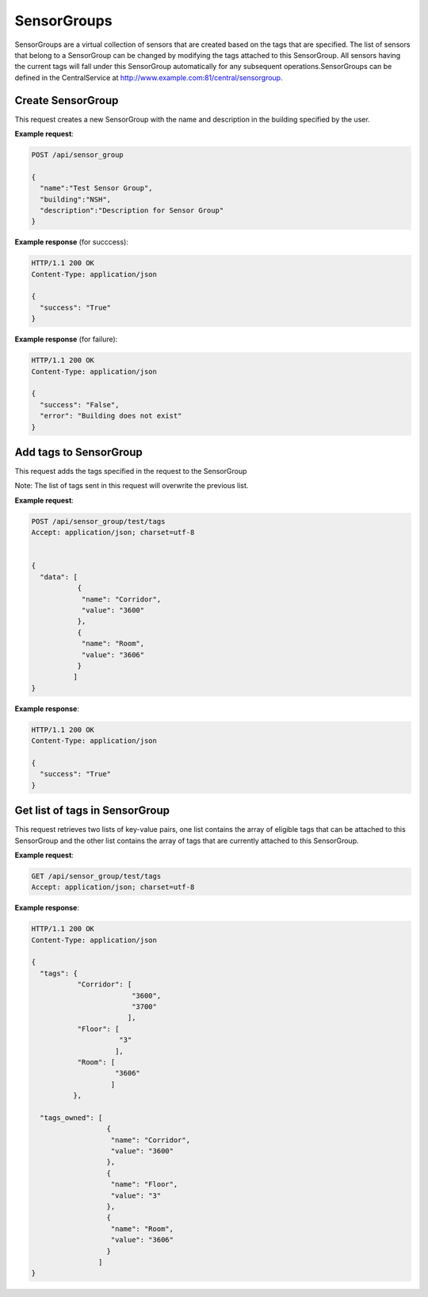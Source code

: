 .. CentralService API Documentation


SensorGroups
############

SensorGroups are a virtual collection of sensors that are created based on the tags that are specified. The list of sensors that belong to a SensorGroup can be changed by modifying the tags attached to this SensorGroup. All sensors having the current tags will fall under this SensorGroup automatically for any subsequent operations.SensorGroups can be defined in the CentralService at http://www.example.com:81/central/sensorgroup.

Create SensorGroup
******************

This request creates a new SensorGroup with the name and description in the building specified by the user.

.. http:post:: /api/sensor_group

   :json string name: Name of the sensor group
   :json string building: Building to which this sensor group belongs
   :json string description: Description for the sensor group

   :returns:
      * **success** `(string)` -- Returns 'True' if data is posted succesfully otherwise 'False'
      * **error** `(string)` -- An additional value that will be present only if the request fails specifying the cause for failure
   :status 200: Success
   :status 401: Unauthorized Credentials (See :ref:`HTTP 401 <HTTP 401>`)

.. compound::

   **Example request**:

   .. sourcecode:: http

      POST /api/sensor_group

      {
        "name":"Test Sensor Group",
        "building":"NSH",
        "description":"Description for Sensor Group"
      }

   **Example response** (for succcess):

   .. sourcecode:: http

      HTTP/1.1 200 OK
      Content-Type: application/json

      {
        "success": "True"
      }

   **Example response** (for failure):

   .. sourcecode:: http

      HTTP/1.1 200 OK
      Content-Type: application/json

      {
        "success": "False",
        "error": "Building does not exist"
      }

Add tags to SensorGroup
***********************

This request adds the tags specified in the request to the SensorGroup

Note: The list of tags sent in this request will overwrite the previous list.

.. http:post:: /api/sensor_group/<name>/tags

   :param string name: Name of SensorGroup
   :JSON Parameters:
      * **data** `(list)` -- Contains the list of tag key-value pairs
          * **name** `(string)` -- Name of the tag point
          * **value** `(string)` -- Value of the tag point
   :returns:
      * **success** `(string)` -- Returns 'True' if data is posted succesfully otherwise 'False'
   :status 200: Success
   :status 401: Unauthorized Credentials (See :ref:`HTTP 401 <HTTP 401>`)

.. compound::

   **Example request**:

   .. sourcecode:: http

      POST /api/sensor_group/test/tags
      Accept: application/json; charset=utf-8


      {
        "data": [
                 {
                  "name": "Corridor",
                  "value": "3600"
                 },
                 {
                  "name": "Room",
                  "value": "3606"
                 }
                ]
      }

   **Example response**:

   .. sourcecode:: http

      HTTP/1.1 200 OK
      Content-Type: application/json

      {
        "success": "True"
      }


Get list of tags in SensorGroup
********************************

This request retrieves two lists of key-value pairs, one list contains the array of eligible tags that can be attached to this SensorGroup and the other list contains the array of tags that are currently attached to this SensorGroup.

.. http:get:: /api/sensor_group/<name>/tags

   :param string name: Name of SensorGroup (compulsory)
   :returns:
      * **tags** `(list)` -- Contains the list of tag key-value pairs that are available for the building in which this SensorGroup is located
          * **name** `(string)` -- Name of the tag point
          * **value** `(list)` -- List of eligible values for this certain tag
      * **tags_owned** `(list)` -- Contains the list of tag key-value pairs that are attached to this SensorGroup
          * **name** `(string)` -- Name of the tag point
          * **value** `(string)` -- Value for this tag


   :status 200: Success
   :status 401: Unauthorized Credentials (See :ref:`HTTP 401 <HTTP 401>`)

.. compound::

   **Example request**:

   .. sourcecode:: http

      GET /api/sensor_group/test/tags
      Accept: application/json; charset=utf-8

   **Example response**:

   .. sourcecode:: http

      HTTP/1.1 200 OK
      Content-Type: application/json

      {
        "tags": {
                 "Corridor": [
                              "3600",
                              "3700"
                             ],
                 "Floor": [
                           "3"
                          ],
                 "Room": [
                          "3606"
                         ]
                },

        "tags_owned": [
                        {
                         "name": "Corridor",
                         "value": "3600"
                        },
                        {
                         "name": "Floor",
                         "value": "3"
                        },
                        {
                         "name": "Room",
                         "value": "3606"
                        }
                      ]
      }
